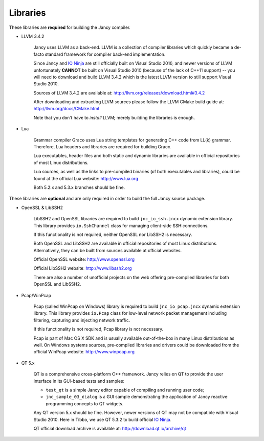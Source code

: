 .. .............................................................................
..
..  This file is part of the Jancy toolkit.
..
..  Jancy is distributed under the MIT license.
..  For details see accompanying license.txt file,
..  the public copy of which is also available at:
..  http://tibbo.com/downloads/archive/jancy/license.txt
..
.. .............................................................................

Libraries
=========

These libraries are **required** for building the Jancy compiler.

* LLVM 3.4.2

	Jancy uses LLVM as a back-end. LLVM is a collection of compiler libraries which quickly became a de-facto standard framework for compiler back-end implementation.

	Since Jancy and `IO Ninja <http://tibbo.com/ninja>`_ are still officially built on Visual Studio 2010, and newer versions of LLVM unfortunately **CANNOT** be built on Visual Studio 2010 (because of the lack of C++11 support) -- you will need to download and build LLVM 3.4.2 which is the latest LLVM version to still support Visual Studio 2010.

	Sources of LLVM 3.4.2 are available at: http://llvm.org/releases/download.html#3.4.2

	After downloading and extracting LLVM sources please follow the LLVM CMake build guide at: http://llvm.org/docs/CMake.html

	Note that you don't have to *install* LLVM; merely building the libraries is enough.

* Lua

	Grammar compiler Graco uses Lua string templates for generating C++ code from LL(k) grammar. Therefore, Lua headers and libraries are required for building Graco.

	Lua executables, header files and both static and dynamic libraries are available in official repositories of most Linux distributions.

	Lua sources, as well as the links to pre-compiled binaries (of both executables and libraries), could be found at the official Lua website: http://www.lua.org

	Both 5.2.x and 5.3.x branches should be fine.

These libraries are **optional** and are only required in order to build the full Jancy source package.

* OpenSSL & LibSSH2

	LibSSH2 and OpenSSL libraries are required to build ``jnc_io_ssh.jncx`` dynamic extension library. This library provides ``io.SshChannel`` class for managing client-side SSH connections.

	If this functionality is not required, neither OpenSSL nor LibSSH2 is necessary.

	Both OpenSSL and LibSSH2 are available in official repositories of most Linux distributions. Alternatively, they can be built from sources available at official websites.

	Official OpenSSL website: http://www.openssl.org

	Official LibSSH2 website: http://www.libssh2.org

	There are also a number of unofficial projects on the web offering pre-compiled libraries for both OpenSSL and LibSSH2.

* Pcap/WinPcap

	Pcap (called WinPcap on Windows) library is required to build ``jnc_io_pcap.jncx`` dynamic extension library. This library provides ``io.Pcap`` class for low-level network packet management including filtering, capturing and injecting network traffic.

	If this functionality is not required, Pcap library is not necessary.

	Pcap is part of Mac OS X SDK and is usually available out-of-the-box in many Linux distributions as well. On Windows systems sources, pre-compiled libraries and drivers could be downloaded from the official WinPcap website: http://www.winpcap.org

* QT 5.x

	QT is a comprehensive cross-platform C++ framework. Jancy relies on QT to provide the user interface in its GUI-based tests and samples:

	- ``test_qt`` is a simple Jancy editor capable of compiling and running user code;
	- ``jnc_sample_03_dialog`` is a GUI sample demonstrating the application of Jancy reactive programming concepts to QT widgets.

	Any QT version 5.x should be fine. However, newer versions of QT may not be compatible with Visual Studio 2010. Here in Tibbo, we use QT 5.3.2 to build official `IO Ninja <http://tibbo.com/ninja>`_.

	QT official download archive is available at: http://download.qt.io/archive/qt
